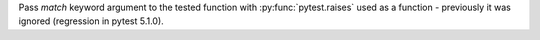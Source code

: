 Pass `match` keyword argument to the tested function with
:py:func:`pytest.raises` used as a function - previously it was ignored
(regression in pytest 5.1.0).
